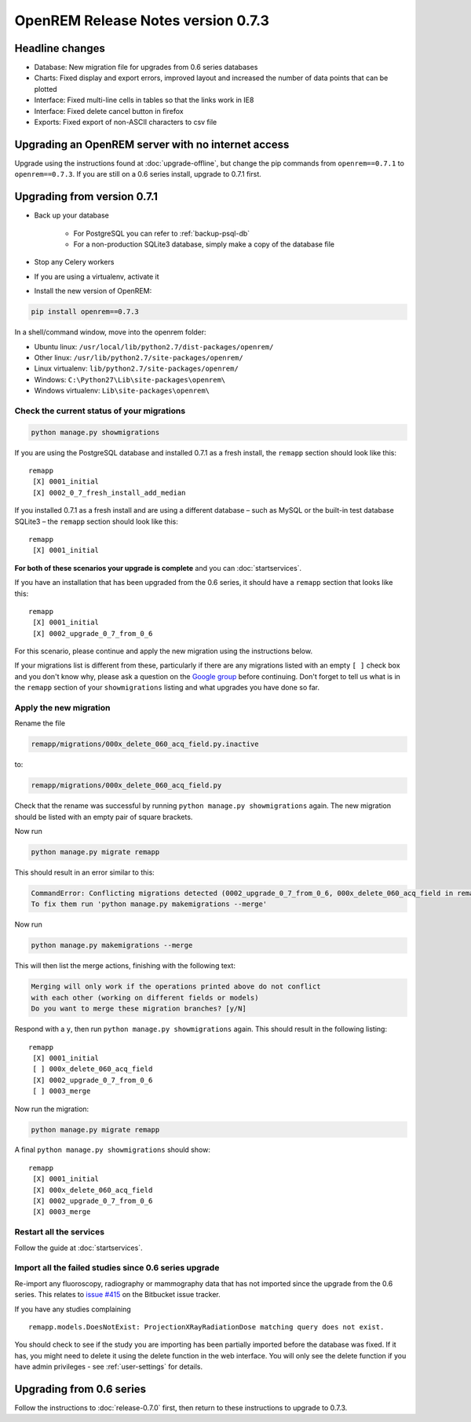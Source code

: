 ###################################
OpenREM Release Notes version 0.7.3
###################################

****************
Headline changes
****************

* Database: New migration file for upgrades from 0.6 series databases
* Charts: Fixed display and export errors, improved layout and increased the number of data points that can be plotted
* Interface: Fixed multi-line cells in tables so that the links work in IE8
* Interface: Fixed delete cancel button in firefox
* Exports: Fixed export of non-ASCII characters to csv file

***************************************************
Upgrading an OpenREM server with no internet access
***************************************************

Upgrade using the instructions found at :doc:`upgrade-offline`, but change the pip commands from ``openrem==0.7.1`` to
``openrem==0.7.3``. If you are still on a 0.6 series install, upgrade to 0.7.1 first.

****************************
Upgrading from version 0.7.1
****************************

* Back up your database

    * For PostgreSQL you can refer to :ref:`backup-psql-db`
    * For a non-production SQLite3 database, simply make a copy of the database file

* Stop any Celery workers

* If you are using a virtualenv, activate it

* Install the new version of OpenREM:

.. sourcecode:: bash

    pip install openrem==0.7.3

In a shell/command window, move into the openrem folder:

* Ubuntu linux: ``/usr/local/lib/python2.7/dist-packages/openrem/``
* Other linux: ``/usr/lib/python2.7/site-packages/openrem/``
* Linux virtualenv: ``lib/python2.7/site-packages/openrem/``
* Windows: ``C:\Python27\Lib\site-packages\openrem\``
* Windows virtualenv: ``Lib\site-packages\openrem\``

Check the current status of your migrations
===========================================

.. sourcecode:: bash

    python manage.py showmigrations

If you are using the PostgreSQL database and installed 0.7.1 as a fresh install, the ``remapp``
section should look like this::

    remapp
     [X] 0001_initial
     [X] 0002_0_7_fresh_install_add_median

If you installed 0.7.1 as a fresh install and are using a different database – such as MySQL or the built-in test
database SQLite3 – the ``remapp`` section should look like this::

    remapp
     [X] 0001_initial

**For both of these scenarios your upgrade is complete** and you can :doc:`startservices`.

If you have an installation that has been upgraded from the 0.6 series, it should have a ``remapp`` section that looks
like this::

    remapp
     [X] 0001_initial
     [X] 0002_upgrade_0_7_from_0_6

For this scenario, please continue and apply the new migration using the instructions below.

If your migrations list is different from these, particularly if there are any migrations listed with an empty ``[ ]``
check box and you don't know why, please ask a question on the
`Google group <https://groups.google.com/d/forum/openrem>`_ before continuing. Don't forget to tell us what is in the
``remapp`` section of your ``showmigrations`` listing and what upgrades you have done so far.


Apply the new migration
=======================

Rename the file

.. sourcecode:: console

    remapp/migrations/000x_delete_060_acq_field.py.inactive

to:

.. sourcecode:: console

    remapp/migrations/000x_delete_060_acq_field.py

Check that the rename was successful by running ``python manage.py showmigrations`` again. The new migration should
be listed with an empty pair of square brackets.

Now run

.. sourcecode:: console

    python manage.py migrate remapp

This should result in an error similar to this:

.. sourcecode:: console

    CommandError: Conflicting migrations detected (0002_upgrade_0_7_from_0_6, 000x_delete_060_acq_field in remapp).
    To fix them run 'python manage.py makemigrations --merge'

Now run

.. sourcecode:: console

    python manage.py makemigrations --merge

This will then list the merge actions, finishing with the following text:

.. sourcecode:: console

    Merging will only work if the operations printed above do not conflict
    with each other (working on different fields or models)
    Do you want to merge these migration branches? [y/N]

Respond with a ``y``, then run ``python manage.py showmigrations`` again. This should result in the following listing::

    remapp
     [X] 0001_initial
     [ ] 000x_delete_060_acq_field
     [X] 0002_upgrade_0_7_from_0_6
     [ ] 0003_merge

Now run the migration:

.. sourcecode:: console

    python manage.py migrate remapp

A final ``python manage.py showmigrations`` should show::

    remapp
     [X] 0001_initial
     [X] 000x_delete_060_acq_field
     [X] 0002_upgrade_0_7_from_0_6
     [X] 0003_merge

Restart all the services
========================

Follow the guide at :doc:`startservices`.

Import all the failed studies since 0.6 series upgrade
======================================================

Re-import any fluoroscopy, radiography or mammography data that has not imported since the upgrade from the 0.6 series.
This relates to `issue #415 <https://bitbucket.org/openrem/openrem/issue/415/>`_ on the Bitbucket issue tracker.

If you have any studies complaining ::

    remapp.models.DoesNotExist: ProjectionXRayRadiationDose matching query does not exist.

You should check to see if the study you are importing has been partially imported before the database was fixed. If it
has, you might need to delete it using the delete function in the web interface. You will only see the delete function
if you have admin privileges - see :ref:`user-settings` for details.

*************************
Upgrading from 0.6 series
*************************

Follow the instructions to :doc:`release-0.7.0` first, then return to these instructions to upgrade to 0.7.3.
